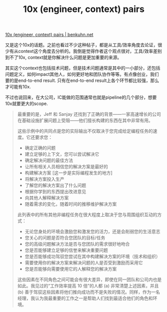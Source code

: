 #+title: 10x (engineer, context) pairs

[[https://www.benkuhn.net/10x/][10x (engineer, context) pairs | benkuhn.net]]

又是这个10x的话题。之前也看过不少这种帖子，都是从工具/效率角度去论证，很少有从context这个角度去分析的。我倒是觉得作者这个观点很对，工具/效率差别到不了10x, context就是你解决什么问题是更加重要的来源。

其实这个context也包括技术问题，但是技术问题通常是其中的一小部分，还包括问题定义，如何impact其他人，如何更好地和团队协作等等。有点像创业，我们要的是end-to-end result. 只有在end-to-end result上各个环节都比较强，那么才可能有10x.

不过也说回来，在大公司，IC能做的范围通常也就是pipeline的几个部分，想要10x就要更大的scope.

#+BEGIN_QUOTE
最重要的是，Jeff 和 Sanjay 还找到了正确的背景——一家高速增长的公司在基础设施扩展问题上受阻——他们擅长构建的东西在其中非常有用。


这些示例中的共同点是您的实际输出不仅取决于您完成给定编程任务的速度。它还要求您：
- 确定正确的问题
- 建立足够的上下文，您可以尝试解决它
- 确定解决问题的最佳方法
- 让所有相关人员相信您的解决方案是最好的
- 构建解决方案 [这一步是实际编程发生的地方]
- 将解决方案投入生产
- 了解您的解决方案出了什么问题
- 根据你学到的东西提出改进意见
- 向其他人解释解决方案
- 随着需求的变化，随着时间的推移维护解决方案

此列表中的所有其他非编程任务在很大程度上取决于您与周围组织互动的方式：
- 无论您身处的环境会激励您和激发您的活力，还是会削弱您的生活意志
- 您关心的问题是否符合您团队的目标/任务
- 您的高级问题解决方法是否与您团队的需求很好地吻合
- 您是否能够建立足够的信誉来解决重要问题
- 您是否能够成功驾驭您尝试在其中构建解决方案的环境（技术和组织）
- 需要使用你的解决方案来解决问题的人是否受到激励而采用它
- 您是否能够向需要使用它的人解释您的解决方案

这些因素在不同角色之间可能会有很大差异，即使在同一团队和公司内也是如此。我见过的“工作效率提高 10 倍”的人都 (a) 非常清楚上述因素，并且 (b) 善于驾驭这些因素将他们推向成功而不是失败的情况。同样，作为一名经理，我认为我最重要的工作之一是帮助人们找到最适合他们的角色和环境。

#+END_QUOTE